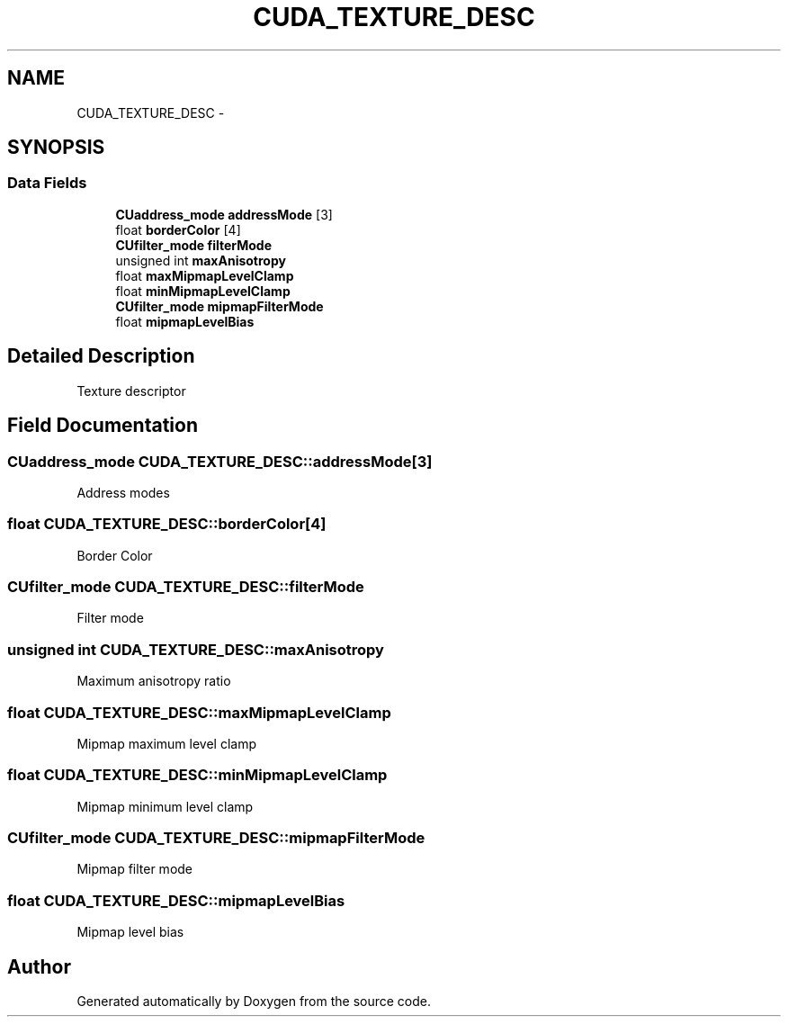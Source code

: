 .TH "CUDA_TEXTURE_DESC" 3 "12 Jan 2017" "Version 6.0" "Doxygen" \" -*- nroff -*-
.ad l
.nh
.SH NAME
CUDA_TEXTURE_DESC \- 
.SH SYNOPSIS
.br
.PP
.SS "Data Fields"

.in +1c
.ti -1c
.RI "\fBCUaddress_mode\fP \fBaddressMode\fP [3]"
.br
.ti -1c
.RI "float \fBborderColor\fP [4]"
.br
.ti -1c
.RI "\fBCUfilter_mode\fP \fBfilterMode\fP"
.br
.ti -1c
.RI "unsigned int \fBmaxAnisotropy\fP"
.br
.ti -1c
.RI "float \fBmaxMipmapLevelClamp\fP"
.br
.ti -1c
.RI "float \fBminMipmapLevelClamp\fP"
.br
.ti -1c
.RI "\fBCUfilter_mode\fP \fBmipmapFilterMode\fP"
.br
.ti -1c
.RI "float \fBmipmapLevelBias\fP"
.br
.in -1c
.SH "Detailed Description"
.PP 
Texture descriptor 
.SH "Field Documentation"
.PP 
.SS "\fBCUaddress_mode\fP \fBCUDA_TEXTURE_DESC::addressMode\fP[3]"
.PP
Address modes 
.SS "float \fBCUDA_TEXTURE_DESC::borderColor\fP[4]"
.PP
Border Color 
.SS "\fBCUfilter_mode\fP \fBCUDA_TEXTURE_DESC::filterMode\fP"
.PP
Filter mode 
.SS "unsigned int \fBCUDA_TEXTURE_DESC::maxAnisotropy\fP"
.PP
Maximum anisotropy ratio 
.SS "float \fBCUDA_TEXTURE_DESC::maxMipmapLevelClamp\fP"
.PP
Mipmap maximum level clamp 
.SS "float \fBCUDA_TEXTURE_DESC::minMipmapLevelClamp\fP"
.PP
Mipmap minimum level clamp 
.SS "\fBCUfilter_mode\fP \fBCUDA_TEXTURE_DESC::mipmapFilterMode\fP"
.PP
Mipmap filter mode 
.SS "float \fBCUDA_TEXTURE_DESC::mipmapLevelBias\fP"
.PP
Mipmap level bias 

.SH "Author"
.PP 
Generated automatically by Doxygen from the source code.
